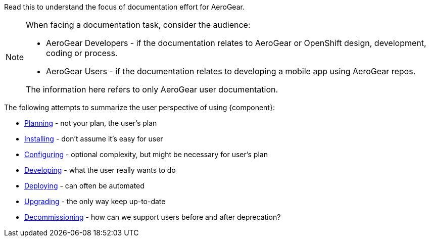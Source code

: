 Read this to understand the focus of documentation effort for AeroGear.

[NOTE]
====
When facing a documentation task, consider the audience:

* AeroGear Developers - if the documentation relates to AeroGear or OpenShift design, development, coding or process.
* AeroGear Users - if the documentation relates to developing a mobile app using AeroGear repos.

The information here refers to only AeroGear user documentation.
====

The following attempts to summarize the user perspective of using {component}:

* xref:../plan/index.adoc#[Planning] - not your plan, the user's plan
* xref:../install/index.adoc#[Installing] - don't assume it's easy for user
* xref:../configure/index.adoc#[Configuring] - optional complexity, but might be necessary for user's plan
* xref:../develop/index.adoc#[Developing] - what the user really wants to do
* xref:../deploy/index.adoc#[Deploying] - can often be automated
* xref:../upgrade/index.adoc#[Upgrading] - the only way keep up-to-date
* xref:../decommission/index.adoc#[Decommissioning] - how can we support users before and after deprecation?
